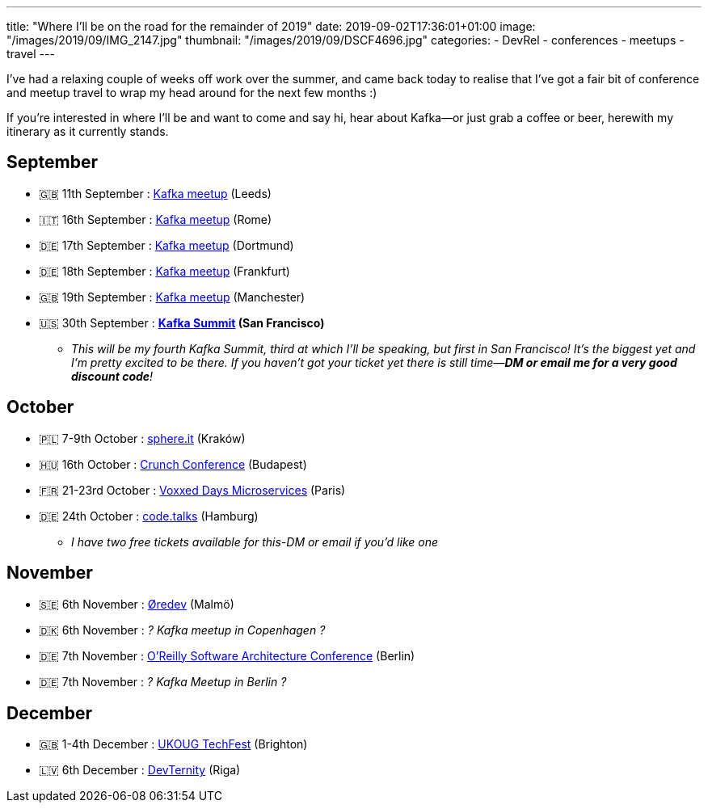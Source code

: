 ---
title: "Where I'll be on the road for the remainder of 2019"
date: 2019-09-02T17:36:01+01:00
image: "/images/2019/09/IMG_2147.jpg"
thumbnail: "/images/2019/09/DSCF4696.jpg"
categories:
- DevRel
- conferences
- meetups
- travel
---

I've had a relaxing couple of weeks off work over the summer, and came back today to realise that I've got a fair bit of conference and meetup travel to wrap my head around for the next few months :) 

If you're interested in where I'll be and want to come and say hi, hear about Kafka—or just grab a coffee or beer, herewith my itinerary as it currently stands. 

== September

* 🇬🇧 11th September : https://www.meetup.com/Leeds-Kafka/events/263368579/[Kafka meetup] (Leeds)
* 🇮🇹 16th September : https://www.meetup.com/Roma-Kafka-meetup-group/events/263968301/[Kafka meetup] (Rome)
* 🇩🇪 17th September : https://www.meetup.com/Dortmund-Kafka/events/263555199/[Kafka meetup] (Dortmund)
* 🇩🇪 18th September : https://www.meetup.com/Frankfurt-Apache-Kafka-Meetup-by-Confluent/events/263895041/[Kafka meetup] (Frankfurt)
* 🇬🇧 19th September : https://www.meetup.com/Manchester-Kafka/events/263968143/[Kafka meetup] (Manchester)
* 🇺🇸 30th September : **http://kafka-summit.org[Kafka Summit] (San Francisco)**
** _This will be my fourth Kafka Summit, third at which I'll be speaking, but first in San Francisco! It's the biggest yet and I'm pretty excited to be there. If you haven't got your ticket yet there is still time—**DM or email me for a very good discount code**!_

== October

* 🇵🇱 7-9th October : https://sphere.it/[sphere.it] (Kraków)
* 🇭🇺 16th October : https://crunchconf.com[Crunch Conference] (Budapest)
* 🇫🇷 21-23rd October : https://voxxeddays.com/microservices/[Voxxed Days Microservices] (Paris)
* 🇩🇪 24th October : https://www.codetalks.de[code.talks] (Hamburg)
** _I have two free tickets available for this-DM or email if you'd like one_

== November

* 🇸🇪 6th November : https://oredev.org/[Øredev] (Malmö)
* 🇩🇰 6th November : _? Kafka meetup in Copenhagen ?_
* 🇩🇪 7th November : https://conferences.oreilly.com/software-architecture/sa-eu/schedule/2019-11-07[O'Reilly Software Architecture Conference]  (Berlin)
* 🇩🇪 7th November : _? Kafka Meetup in Berlin ?_

== December

* 🇬🇧 1-4th December : https://ukoug.org/page/techfest19[UKOUG TechFest] (Brighton)
* 🇱🇻 6th December : https://devternity.com[DevTernity] (Riga)
